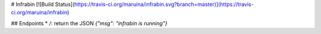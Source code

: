 # Infrabin
[![Build Status](https://travis-ci.org/maruina/infrabin.svg?branch=master)](https://travis-ci.org/maruina/infrabin)

## Endpoints
* `/`: return the JSON `{"msg": "infrabin is running"}`